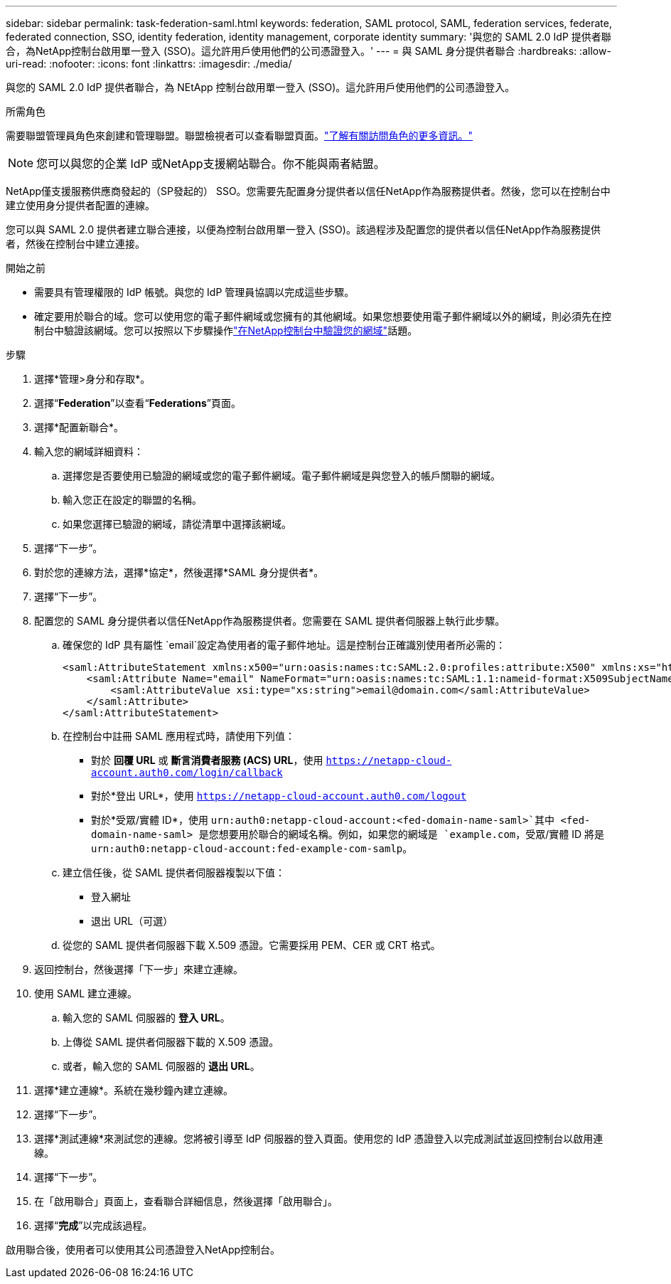 ---
sidebar: sidebar 
permalink: task-federation-saml.html 
keywords: federation, SAML protocol, SAML, federation services,  federate, federated connection, SSO, identity federation, identity management, corporate identity 
summary: '與您的 SAML 2.0 IdP 提供者聯合，為NetApp控制台啟用單一登入 (SSO)。這允許用戶使用他們的公司憑證登入。' 
---
= 與 SAML 身分提供者聯合
:hardbreaks:
:allow-uri-read: 
:nofooter: 
:icons: font
:linkattrs: 
:imagesdir: ./media/


[role="lead"]
與您的 SAML 2.0 IdP 提供者聯合，為 NEtApp 控制台啟用單一登入 (SSO)。這允許用戶使用他們的公司憑證登入。

.所需角色
需要聯盟管理員角色來創建和管理聯盟。聯盟檢視者可以查看聯盟頁面。link:reference-iam-predefined-roles.html["了解有關訪問角色的更多資訊。"]


NOTE: 您可以與您的企業 IdP 或NetApp支援網站聯合。你不能與兩者結盟。

NetApp僅支援服務供應商發起的（SP發起的） SSO。您需要先配置身分提供者以信任NetApp作為服務提供者。然後，您可以在控制台中建立使用身分提供者配置的連線。

您可以與 SAML 2.0 提供者建立聯合連接，以便為控制台啟用單一登入 (SSO)。該過程涉及配置您的提供者以信任NetApp作為服務提供者，然後在控制台中建立連接。

.開始之前
* 需要具有管理權限的 IdP 帳號。與您的 IdP 管理員協調以完成這些步驟。
* 確定要用於聯合的域。您可以使用您的電子郵件網域或您擁有的其他網域。如果您想要使用電子郵件網域以外的網域，則必須先在控制台中驗證該網域。您可以按照以下步驟操作link:task-federation-verify-domain.html["在NetApp控制台中驗證您的網域"]話題。


.步驟
. 選擇*管理>身分和存取*。
. 選擇“*Federation*”以查看“*Federations*”頁面。
. 選擇*配置新聯合*。
. 輸入您的網域詳細資料：
+
.. 選擇您是否要使用已驗證的網域或您的電子郵件網域。電子郵件網域是與您登入的帳戶關聯的網域。
.. 輸入您正在設定的聯盟的名稱。
.. 如果您選擇已驗證的網域，請從清單中選擇該網域。


. 選擇“下一步”。
. 對於您的連線方法，選擇*協定*，然後選擇*SAML 身分提供者*。
. 選擇“下一步”。
. 配置您的 SAML 身分提供者以信任NetApp作為服務提供者。您需要在 SAML 提供者伺服器上執行此步驟。
+
.. 確保您的 IdP 具有屬性 `email`設定為使用者的電子郵件地址。這是控制台正確識別使用者所必需的：
+
[source, xml]
----
<saml:AttributeStatement xmlns:x500="urn:oasis:names:tc:SAML:2.0:profiles:attribute:X500" xmlns:xs="http://www.w3.org/2001/XMLSchema" xmlns:xsi="http://www.w3.org/2001/XMLSchema-instance">
    <saml:Attribute Name="email" NameFormat="urn:oasis:names:tc:SAML:1.1:nameid-format:X509SubjectName">
        <saml:AttributeValue xsi:type="xs:string">email@domain.com</saml:AttributeValue>
    </saml:Attribute>
</saml:AttributeStatement>
----
.. 在控制台中註冊 SAML 應用程式時，請使用下列值：
+
*** 對於 *回覆 URL* 或 *斷言消費者服務 (ACS) URL*，使用 `https://netapp-cloud-account.auth0.com/login/callback`
*** 對於*登出 URL*，使用 `https://netapp-cloud-account.auth0.com/logout`
*** 對於*受眾/實體 ID*，使用 `urn:auth0:netapp-cloud-account:<fed-domain-name-saml>`其中 <fed-domain-name-saml> 是您想要用於聯合的網域名稱。例如，如果您的網域是 `example.com`，受眾/實體 ID 將是 `urn:auth0:netapp-cloud-account:fed-example-com-samlp`。


.. 建立信任後，從 SAML 提供者伺服器複製以下值：
+
*** 登入網址
*** 退出 URL（可選）


.. 從您的 SAML 提供者伺服器下載 X.509 憑證。它需要採用 PEM、CER 或 CRT 格式。


. 返回控制台，然後選擇「下一步」來建立連線。
. 使用 SAML 建立連線。
+
.. 輸入您的 SAML 伺服器的 *登入 URL*。
.. 上傳從 SAML 提供者伺服器下載的 X.509 憑證。
.. 或者，輸入您的 SAML 伺服器的 *退出 URL*。


. 選擇*建立連線*。系統在幾秒鐘內建立連線。
. 選擇“下一步”。
. 選擇*測試連線*來測試您的連線。您將被引導至 IdP 伺服器的登入頁面。使用您的 IdP 憑證登入以完成測試並返回控制台以啟用連線。
. 選擇“下一步”。
. 在「啟用聯合」頁面上，查看聯合詳細信息，然後選擇「啟用聯合」。
. 選擇“*完成*”以完成該過程。


啟用聯合後，使用者可以使用其公司憑證登入NetApp控制台。
